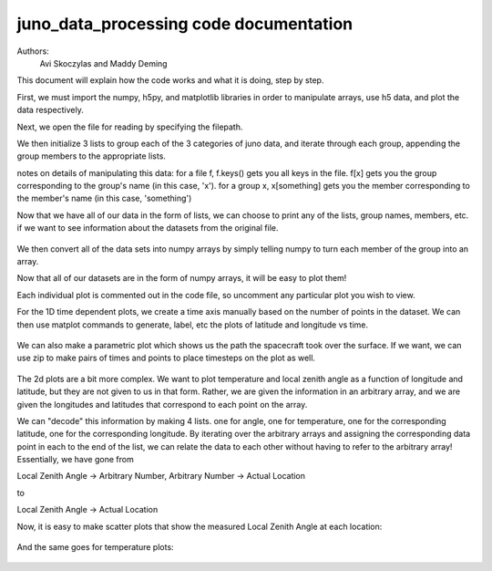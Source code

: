 =======================================
juno_data_processing code documentation
=======================================

Authors: 
    Avi Skoczylas and Maddy Deming

This document will explain how the code works and what it is doing, step by step.

First, we must import the numpy, h5py, and matplotlib libraries in order to manipulate arrays, use h5 data, and plot the data respectively. 

Next, we open the file for reading by specifying the filepath. 

We then initialize 3 lists to group each of the 3 categories of juno data, and iterate through each group, appending the group 
members to the appropriate lists.

notes on details of manipulating this data: for a file f, f.keys() gets you all keys in the file.
f[x] gets you the group corresponding to the group's name (in this case, 'x').
for a group x, x[something] gets you the member corresponding to the member's name (in this case, 'something')

Now that we have all of our data in the form of lists, we can choose to print any of the lists, group names, members, etc.
if we want to see information about the datasets from the original file. 

.. figure:: memberdata.png
    :align: center

We then convert all of the data sets into numpy arrays by simply telling numpy to turn each member of the group into an array.

Now that all of our datasets are in the form of numpy arrays, it will be easy to plot them!

Each individual plot is commented out in the code file, so uncomment any particular plot you wish to view.

For the 1D time dependent plots, we create a time axis manually based on the number of points in the dataset. 
We can then use matplot commands to generate, label, etc the plots of latitude and longitude vs time. 

.. figure:: latvtime.png
    :align: center

.. figure:: longvtime.png
    :align: center

We can also make a parametric plot which shows us the path the spacecraft took over the surface. 
If we want, we can use zip to make pairs of times and points to place timesteps on the plot as well.

.. figure:: parametricplot.png
    :align: center

The 2d plots are a bit more complex. We want to plot temperature and local zenith angle as a function of longitude and latitude, but they are not given to us in that form. Rather, we are given the information in an arbitrary array, and we are given the longitudes and latitudes that correspond to each point on the array. 

We can "decode" this information by making 4 lists. one for angle, one for temperature, one for the corresponding latitude, one for the corresponding longitude. By iterating over the arbitrary arrays and assigning the corresponding data point in each to the end of the list, we can relate the data to each other without having to refer to the arbitrary array! 
Essentially, we have gone from 

Local Zenith Angle → Arbitrary Number, Arbitrary Number → Actual Location

to

Local Zenith Angle → Actual Location

Now, it is easy to make scatter plots that show the measured Local Zenith Angle at each location:

.. figure:: localzenithangle.png
    :align: center

And the same goes for temperature plots:

.. figure:: tempch6.png
    :align: center


